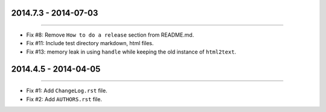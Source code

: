 2014.7.3 - 2014-07-03
=====================
----

* Fix #8: Remove ``How to do a release`` section from README.md.
* Fix #11: Include test directory markdown, html files.
* Fix #13:  memory leak in using ``handle`` while keeping the old instance of ``html2text``.


2014.4.5 - 2014-04-05
=====================
----

* Fix #1: Add ``ChangeLog.rst`` file.
* Fix #2: Add ``AUTHORS.rst`` file.
